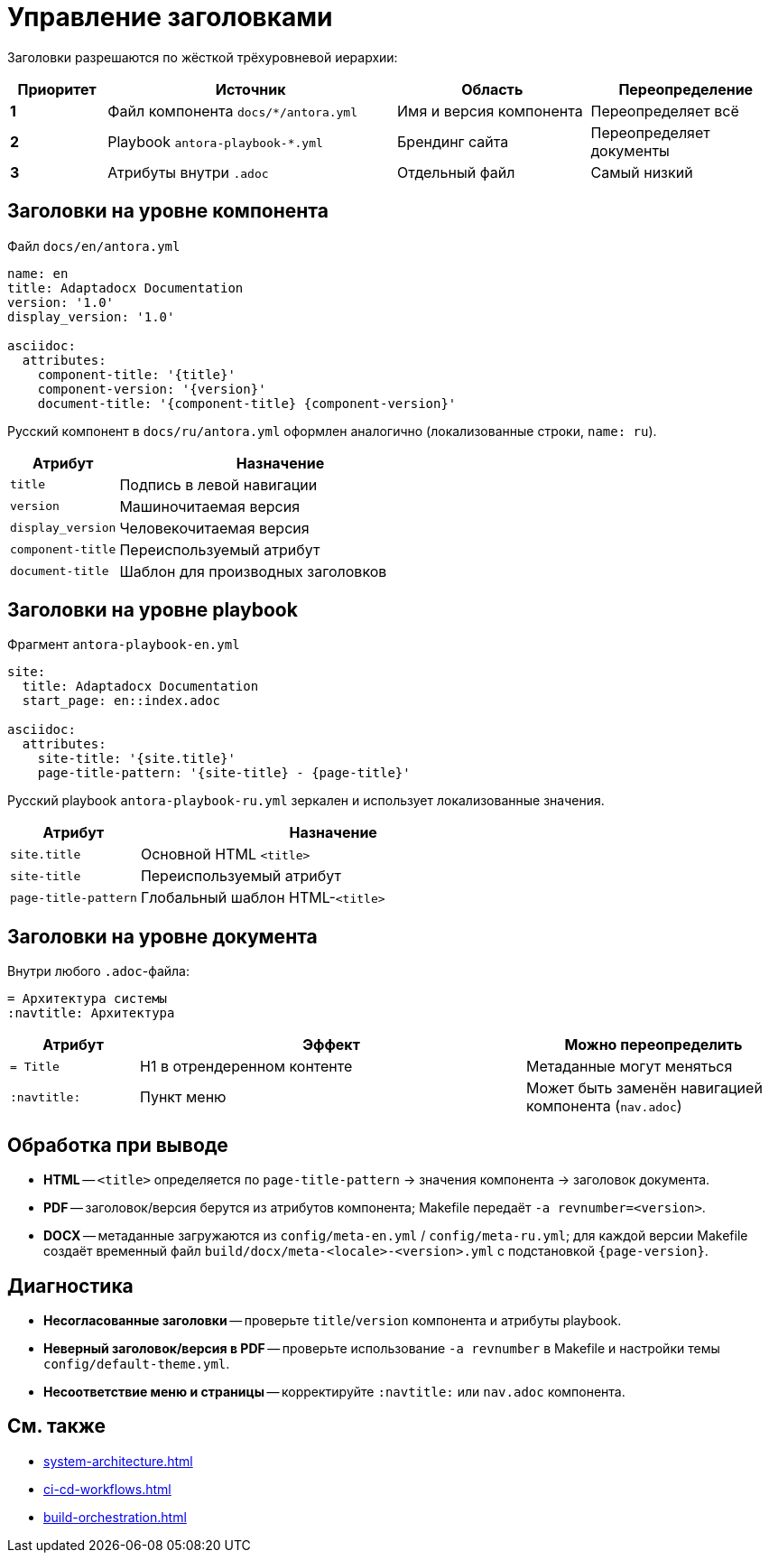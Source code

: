 = Управление заголовками
:navtitle: Управление заголовками

Заголовки разрешаются по жёсткой трёхуровневой иерархии:

[cols="1,3,2,2",options="header"]
|===
|Приоритет |Источник |Область |Переопределение

|*1*
|Файл компонента `docs/*/antora.yml`
|Имя и версия компонента
|Переопределяет всё

|*2*
|Playbook `antora-playbook-*.yml`
|Брендинг сайта
|Переопределяет документы

|*3*
|Атрибуты внутри `.adoc`
|Отдельный файл
|Самый низкий
|===

== Заголовки на уровне компонента

Файл `docs/en/antora.yml`

[source,yaml]
----
name: en
title: Adaptadocx Documentation
version: '1.0'
display_version: '1.0'

asciidoc:
  attributes:
    component-title: '{title}'
    component-version: '{version}'
    document-title: '{component-title} {component-version}'
----

Русский компонент в `docs/ru/antora.yml` оформлен аналогично (локализованные строки, `name: ru`).

[cols="1,3",options="header"]
|===
|Атрибут |Назначение

|`title`
|Подпись в левой навигации

|`version`
|Машиночитаемая версия

|`display_version`
|Человекочитаемая версия

|`component-title`
|Переиспользуемый атрибут

|`document-title`
|Шаблон для производных заголовков
|===

== Заголовки на уровне playbook

Фрагмент `antora-playbook-en.yml`

[source,yaml]
----
site:
  title: Adaptadocx Documentation
  start_page: en::index.adoc

asciidoc:
  attributes:
    site-title: '{site.title}'
    page-title-pattern: '{site-title} - {page-title}'
----

Русский playbook `antora-playbook-ru.yml` зеркален и использует локализованные значения.

[cols="1,3",options="header"]
|===
|Атрибут |Назначение

|`site.title`
|Основной HTML `<title>`

|`site-title`
|Переиспользуемый атрибут

|`page-title-pattern`
|Глобальный шаблон HTML-`<title>`
|===

== Заголовки на уровне документа

Внутри любого `.adoc`-файла:

[source,asciidoc]
----
= Архитектура системы
:navtitle: Архитектура
----

[cols="1,3,2",options="header"]
|===
|Атрибут |Эффект |Можно переопределить

|`= Title`
|H1 в отрендеренном контенте
|Метаданные могут меняться

|`:navtitle:`
|Пункт меню
|Может быть заменён навигацией компонента (`nav.adoc`)
|===

== Обработка при выводе

* *HTML* -- `<title>` определяется по `page-title-pattern` → значения компонента → заголовок документа.
* *PDF* -- заголовок/версия берутся из атрибутов компонента; Makefile передаёт `-a revnumber=<version>`.
* *DOCX* -- метаданные загружаются из `config/meta-en.yml` / `config/meta-ru.yml`; для каждой версии Makefile создаёт временный файл `build/docx/meta-<locale>-<version>.yml` с подстановкой `{page-version}`.

== Диагностика

* *Несогласованные заголовки* -- проверьте `title`/`version` компонента и атрибуты playbook.
* *Неверный заголовок/версия в PDF* -- проверьте использование `-a revnumber` в Makefile и настройки темы `config/default-theme.yml`.
* *Несоответствие меню и страницы* -- корректируйте `:navtitle:` или `nav.adoc` компонента.

== См. также

* xref:system-architecture.adoc[]
* xref:ci-cd-workflows.adoc[]
* xref:build-orchestration.adoc[]